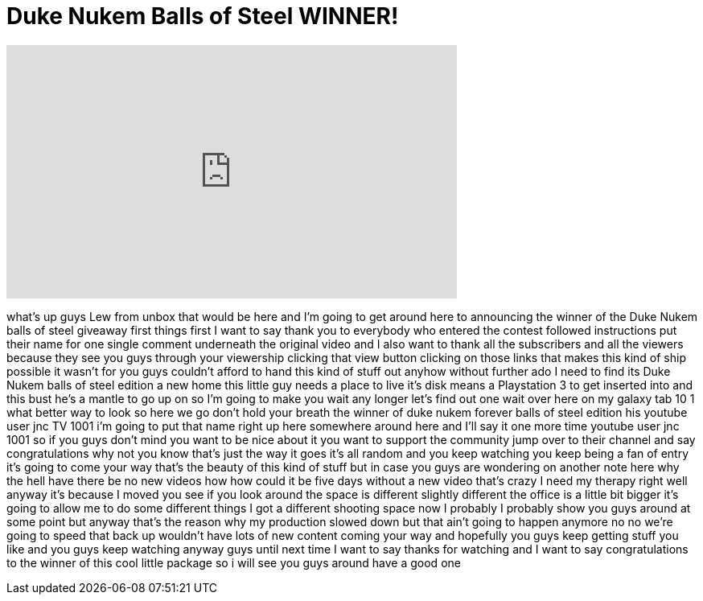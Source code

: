 = Duke Nukem Balls of Steel WINNER!
:published_at: 2011-07-18
:hp-alt-title: Duke Nukem Balls of Steel WINNER!
:hp-image: https://i.ytimg.com/vi/N9VaAym5A6s/maxresdefault.jpg


++++
<iframe width="560" height="315" src="https://www.youtube.com/embed/N9VaAym5A6s?rel=0" frameborder="0" allow="autoplay; encrypted-media" allowfullscreen></iframe>
++++

what's up guys Lew from unbox that would
be here and I'm going to get around here
to announcing the winner of the Duke
Nukem balls of steel giveaway first
things first I want to say thank you to
everybody who entered the contest
followed instructions put their name for
one single comment underneath the
original video and I also want to thank
all the subscribers and all the viewers
because they see you guys through your
viewership clicking that view button
clicking on those links that makes this
kind of ship possible it wasn't for you
guys couldn't afford to hand this kind
of stuff out anyhow without further ado
I need to find its Duke Nukem balls of
steel edition a new home this little guy
needs a place to live it's disk means a
Playstation 3 to get inserted into and
this bust he's a mantle to go up on so
I'm going to make you wait any longer
let's find out one wait over here on my
galaxy tab 10 1 what better way to look
so here we go don't hold your breath the
winner of duke nukem forever balls of
steel edition his youtube user jnc TV
1001 i'm going to put that name right up
here somewhere around here and I'll say
it one more time youtube user jnc 1001
so if you guys don't mind you want to be
nice about it you want to support the
community jump over to their channel and
say congratulations why not you know
that's just the way it goes it's all
random and you keep watching you keep
being a fan of entry it's going to come
your way that's the beauty of this kind
of stuff but in case you guys are
wondering on another note here why the
hell have there be no new videos how how
could it be five days without a new
video that's crazy I need my therapy
right well anyway it's because I moved
you see if you look around the space is
different slightly different the office
is a little bit bigger it's going to
allow me to do some different things I
got a different shooting space now
I probably I probably show you guys
around at some point but anyway that's
the reason why my production slowed down
but that ain't going to happen anymore
no no we're going to speed that back up
wouldn't have lots of new content coming
your way and hopefully you guys keep
getting stuff you like and you guys keep
watching anyway guys until next time I
want to say thanks for watching and I
want to say congratulations to the
winner of this cool little package so i
will see you guys around have a good one